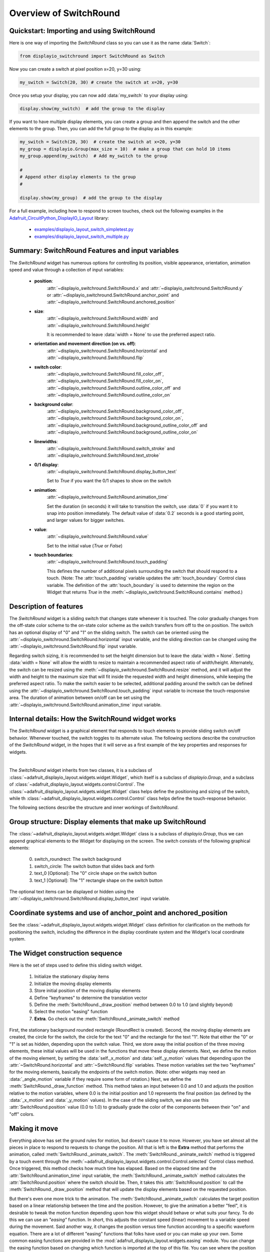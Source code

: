 .. _overview:

Overview of SwitchRound
=======================

Quickstart: Importing and using SwitchRound
-------------------------------------------

Here is one way of importing the `SwitchRound` class so you can use it as
the name :data:`Switch`:

.. code-block:: python

    from displayio_switchround import SwitchRound as Switch

Now you can create a switch at pixel position x=20, y=30 using:

.. code-block:: python

    my_switch = Switch(20, 30) # create the switch at x=20, y=30

Once you setup your display, you can now add :data:`my_switch` to your display using:

.. code-block:: python

    display.show(my_switch)  # add the group to the display

If you want to have multiple display elements, you can create a group and then
append the switch and the other elements to the group. Then, you can add the full
group to the display as in this example:

.. code-block:: python

    my_switch = Switch(20, 30)  # create the switch at x=20, y=30
    my_group = displayio.Group(max_size = 10)  # make a group that can hold 10 items
    my_group.append(my_switch)  # Add my_switch to the group

    #
    # Append other display elements to the group
    #

    display.show(my_group)  # add the group to the display

For a full example, including how to respond to screen touches, check out the
following examples in the `Adafruit_CircuitPython_DisplayIO_Layout
<https://github.com/adafruit/Adafruit_CircuitPython_DisplayIO_Layout>`_ library:

    - `examples/displayio_layout_switch_simpletest.py
      <https://github.com/adafruit/Adafruit_CircuitPython_DisplayIO_Layout/blob/main/examples/displayio_layout_switch_simpletest.py>`_
    - `examples/displayio_layout_switch_multiple.py
      <https://github.com/adafruit/Adafruit_CircuitPython_DisplayIO_Layout/blob/main/examples/displayio_layout_switch_multiple.py>`_

Summary: SwitchRound Features and input variables
-------------------------------------------------

The `SwitchRound` widget has numerous options for controlling its position, visible appearance,
orientation, animation speed and value through a collection of input variables:

    - **position**:
        :attr:`~displayio_switchround.SwitchRound.x` and
        :attr:`~displayio_switchround.SwitchRound.y` or
        :attr:`~displayio_switchround.SwitchRound.anchor_point` and
        :attr:`~displayio_switchround.SwitchRound.anchored_position`


    - **size**:
        :attr:`~displayio_switchround.SwitchRound.width` and
        :attr:`~displayio_switchround.SwitchRound.height`

        It is recommended to leave :data:`width = None` to use the preferred aspect
        ratio.

    - **orientation and movement direction (on vs. off)**:
        :attr:`~displayio_switchround.SwitchRound.horizontal` and
        :attr:`~displayio_switchround.SwitchRound.flip`

    - **switch color**:
        :attr:`~displayio_switchround.SwitchRound.fill_color_off`,
        :attr:`~displayio_switchround.SwitchRound.fill_color_on`,
        :attr:`~displayio_switchround.SwitchRound.outline_color_off` and
        :attr:`~displayio_switchround.SwitchRound.outline_color_on`

    - **background color**:
        :attr:`~displayio_switchround.SwitchRound.background_color_off`,
        :attr:`~displayio_switchround.SwitchRound.background_color_on`,
        :attr:`~displayio_switchround.SwitchRound.background_outline_color_off` and
        :attr:`~displayio_switchround.SwitchRound.background_outline_color_on`

    - **linewidths**:
        :attr:`~displayio_switchround.SwitchRound.switch_stroke` and
        :attr:`~displayio_switchround.SwitchRound.text_stroke`

    - **0/1 display**:
        :attr:`~displayio_switchround.SwitchRound.display_button_text`

        Set to `True` if you want the 0/1 shapes
        to show on the switch

    - **animation**:
        :attr:`~displayio_switchround.SwitchRound.animation_time`

        Set the duration (in seconds) it will take to transition the switch, use
        :data:`0` if you want it to snap into position immediately. The default value
        of :data:`0.2` seconds is a good starting point, and larger values for bigger
        switches.

    - **value**:
        :attr:`~displayio_switchround.SwitchRound.value`

        Set to the initial value (`True` or `False`)

    - **touch boundaries**:
        :attr:`~displayio_switchround.SwitchRound.touch_padding`

        This defines the number of additional pixels surrounding the switch that should
        respond to a touch.  (Note: The :attr:`touch_padding` variable updates the
        :attr:`touch_boundary` Control class variable.  The definition of the
        :attr:`touch_boundary` is used to determine the region on the Widget that returns
        `True` in the :meth:`~displayio_switchround.SwitchRound.contains` method.)

Description of features
-----------------------

The `SwitchRound` widget is a sliding switch that changes state whenever it is touched.
The color gradually changes from the off-state color scheme to the on-state color
scheme as the switch transfers from off to the on position. The switch has an optional
display of "0" and "1" on the sliding switch. The switch can be oriented using the
:attr:`~displayio_switchround.SwitchRound.horizontal` input variable, and the sliding
direction can be changed using the :attr:`~displayio_switchround.SwitchRound.flip`
input variable.

Regarding switch sizing, it is recommended to set the height dimension but to leave the
:data:`width = None`. Setting :data:`width = None` will allow the width to resize to
maintain a recommended aspect ratio of width/height. Alternately, the switch can be
resized using the :meth:`~displayio_switchround.SwitchRound.resize` method, and it will
adjust the width and height to the maximum size that will fit inside the requested
width and height dimensions, while keeping the preferred aspect ratio. To make the
switch easier to be selected, additional padding around the switch can be defined using
the :attr:`~displayio_switchround.SwitchRound.touch_padding` input variable to increase
the touch-responsive area. The duration of animation between on/off can be set using
the :attr:`~displayio_switchround.SwitchRound.animation_time` input variable.

Internal details: How the SwitchRound widget works
--------------------------------------------------

The `SwitchRound` widget is a graphical element that responds to touch elements to
provide sliding switch on/off behavior. Whenever touched, the switch toggles to its
alternate value. The following sections describe the construction of the `SwitchRound`
widget, in the hopes that it will serve as a first example of the key properties and
responses for widgets.

.. inheritance-diagram:: adafruit_displayio_layout.widgets.switch_round

|

The `SwitchRound` widget inherits from two classes, it is a subclass of
:class:`~adafruit_displayio_layout.widgets.widget.Widget`, which itself is a subclass
of `displayio.Group`, and a subclass of
:class:`~adafruit_displayio_layout.widgets.control.Control`. The
:class:`~adafruit_displayio_layout.widgets.widget.Widget` class helps define the
positioning and sizing of the switch, while th
:class:`~adafruit_displayio_layout.widgets.control.Control` class helps define the
touch-response behavior.

The following sections describe the structure and inner workings of `SwitchRound`.

Group structure: Display elements that make up SwitchRound
----------------------------------------------------------

The :class:`~adafruit_displayio_layout.widgets.widget.Widget`
class is a subclass of `displayio.Group`, thus we can append graphical
elements to the Widget for displaying on the screen. The switch consists of the
following graphical elements:

    0. switch_roundrect: The switch background
    1. switch_circle: The switch button that slides back and forth
    2. text_0 [Optional]: The "0" circle shape on the switch button
    3. text_1 [Optional]: The "1" rectangle shape on the switch button

The optional text items can be displayed or hidden using the
:attr:`~displayio_switchround.SwitchRound.display_button_text` input variable.

Coordinate systems and use of anchor_point and anchored_position
----------------------------------------------------------------

See the :class:`~adafruit_displayio_layout.widgets.widget.Widget` class definition for
clarification on the methods for positioning the switch, including the difference in
the display coordinate system and the Widget's local coordinate system.

The Widget construction sequence
--------------------------------

Here is the set of steps used to define this sliding switch widget.

    1. Initialize the stationary display items
    2. Initialize the moving display elements
    3. Store initial position of the moving display elements
    4. Define "keyframes" to determine the translation vector
    5. Define the :meth:`SwitchRound._draw_position` method between 0.0 to 1.0 (and
       slightly beyond)
    6. Select the motion "easing" function
    7. **Extra**. Go check out the :meth:`SwitchRound._animate_switch` method

First, the stationary background rounded rectangle (RoundRect is created). Second, the
moving display elements are created, the circle for the switch, the circle for the text
"0" and the rectangle for the text "1". Note that either the "0" or "1" is set as
hidden, depending upon the switch value. Third, we store away the initial position of
the three moving elements, these initial values will be used in the functions that move
these display elements. Next, we define the motion of the moving element, by setting
the :data:`self._x_motion` and :data:`self._y_motion` values that depending upon the
:attr:`~SwitchRound.horizontal` and :attr:`~SwitchRound.flip` variables. These motion
variables set the two "keyframes" for the moving elements, basically the endpoints of
the switch motion. (Note: other widgets may need an :data:`_angle_motion` variable if
they require some form of rotation.) Next, we define the
:meth:`SwitchRound._draw_function` method. This method takes an input between 0.0 and
1.0 and adjusts the position relative to the motion variables, where 0.0 is the initial
position and 1.0 represents the final position (as defined by the :data:`_x_motion` and
:data:`_y_motion` values). In the case of the sliding switch, we also use this
:attr:`SwitchRound.position` value (0.0 to 1.0) to gradually grade the color of the
components between their "on" and "off" colors.

Making it move
--------------

Everything above has set the ground rules for motion, but doesn't cause it to move.
However, you have set almost all the pieces in place to respond to requests to change
the position. All that is left is the **Extra** method that performs the animation,
called :meth:`SwitchRound._animate_switch`. The :meth:`SwitchRound._animate_switch`
method is triggered by a touch event through the
:meth:`~adafruit_displayio_layout.widgets.control.Control.selected` Control class
method. Once triggered, this method
checks how much time has elapsed. Based on the elapsed time and the
:attr:`SwitchRound.animation_time` input variable, the
:meth:`SwitchRound._animate_switch` method calculates the :attr:`SwitchRound.position`
where the switch should be. Then, it takes this :attr:`SwitchRound.position` to call
the :meth:`SwitchRound._draw_position` method that will update the display elements
based on the requested position.

But there's even one more trick to the animation. The
:meth:`SwitchRound._animate_switch` calculates the target position based on a linear
relationship between the time and the position. However, to give the animation a better
"feel", it is desirable to tweak the motion function depending upon how this widget
should behave or what suits your fancy. To do this we can use an *"easing"* function.
In short, this adjusts the constant speed (linear) movement to a variable speed during
the movement. Said another way, it changes the position versus time function according
to a specific waveform equation. There are a lot of different "easing" functions that
folks have used or you can make up your own. Some common easing functions are provided
in the :mod:`adafruit_displayio_layout.widgets.easing` module. You can change the
easing function based on changing which function is imported at the top of this file.
You can see where the position is tweaked by the easing function in the line in the
:meth:`SwitchRound._animate_switch` method:

.. code-block:: python

    self._draw_position(easing(position))  # update the switch position

Go play around with the different easing functions and observe how the motion
behavior changes.  You can use these functions in multiple dimensions to get all
varieties of behavior that you can take advantage of.  The website
`easings.net <https://easings.net>`_ can help you
visualize some of the behavior of the easing functions.

.. note:: Some of the "springy" easing functions require position values
        slightly below 0.0 and slightly above 1.0, so if you want to use these, be sure
        to check that your :meth:`_draw_position` method behaves itself for that range
        of position inputs.

Orientation and a peculiarity of width and height definitions for SwitchRound
-----------------------------------------------------------------------------

In setting the switch sizing, use height and width to set the narrow and wide dimension
of the switch. To try and reduce confusion, the orientation is modified after the
height and width are selected. That is, if the switch is set to vertical, the height
and still mean the "narrow" and the width will still mean the dimensions
in the direction of the sliding.

If you need the switch to fit within a specific bounding box, it's preferred to use
the :meth:`~displayio_switchround.SwitchRound.resize` function. This will put the switch (in whatever
orientation) at the maximum size where it can fit within the bounding box that you
specified. The Switch aspect ratio will remain at the "preferred" aspect ratio of 2:1
(width:height) after the resizing.

Setting the touch response boundary
-----------------------------------

The touch response area is defined by the Control class variable called
:data:`touch_boundary`. In the case of the `SwitchRound` widget, we provide an
:attr:`SwitchRound.touch_padding` input variable. The use of
:attr:`SwitchRound.touch_padding` defines an additional number of pixels surrounding
the display elements that respond to touch events. To achieve this additional space,
the :data:`touch_boundary` increases in size in all dimensions by the number of pixels
specified in the :attr:`SwitchRound.touch_padding` parameter.

The :data:`touch_boundary` is used in the Control function
:meth:`~displayio_switchround.SwitchRound.contains` that checks whether any
touch_points are within the boundary. Please pay particular attention to the
`SwitchRound` :meth:`~displayio_switchround.SwitchRound.contains` method, since it
calls the :meth:`~adafruit_displayio_layout.widgets.control.Control.contains`
superclass method with the touch_point value adjusted for the switch's
:attr:`~displayio_switchround.SwitchRound.x` and
:attr:`~displayio_switchround.SwitchRound.y` values. This offset adjustment is
required since the :meth:`~adafruit_displayio_layout.widgets.control.Control.contains`
function operates only on the widget's local coordinate system. It's good to keep in
mind which coordinate system you are working in, to ensure your code responds to the
right inputs!

Summary
-------

The `SwitchRound` widget is an example to explain the use of the
:class:`~adafruit_displayio_layout.widgets.widget.Widget` and
:class:`~adafruit_displayio_layout.widgets.control.Control` class methods. The
:class:`~adafruit_displayio_layout.widgets.widget.Widget` class handles the overall
sizing and positioning function and is the group that holds all the graphical elements.
The :class:`~adafruit_displayio_layout.widgets.control.Control` class is used to define
the response of the widget to touch events (or could be generalized to other inputs).
Anything that only displays (such as a graph or an indicator light) won't need to
inherit the :class:`~adafruit_displayio_layout.widgets.control.Control` class. But
anything that responds to touch inputs should inherit the
:class:`~adafruit_displayio_layout.widgets.control.Control` class to define the
:data:`touch_boundary` and the touch response functions.

I hope this `SwitchRound` widget will help turn on some new ideas and highlight some
of the new capabilities of the :class:`~adafruit_displayio_layout.widgets.widget.Widget`
and :class:`~adafruit_displayio_layout.widgets.control.Control` classes.  Now go see
what else you can create and extend from here!

A Final Word
------------

The design of the Widget and Control classes are open for inputs.  If you think any
additions or changes are useful, add it and please submit a pull request so others can
use it too! Also, keep in mind you don't even need to follow these classes to get the
job done. The Widget and Class definitions are designed to give guidance about one way
to make things work, and to try to share some code. If it's standing in your way, do
something else!  If you want to use the ``grid_layout`` or other layout tools in this
library, you only *really* need to have methods for positioning and resizing.

.. note:: **Never let any of these class definitions hold you back, let your imagination
    run wild and make some cool widgets!**
